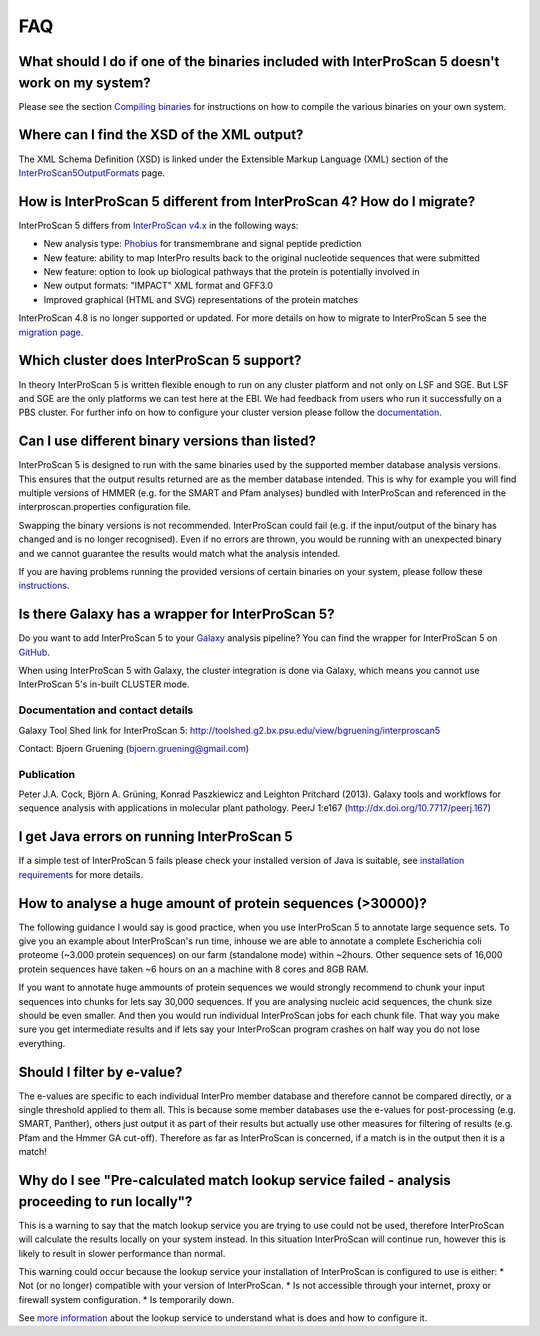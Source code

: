 FAQ
===

What should I do if one of the binaries included with InterProScan 5 doesn't work on my system?
~~~~~~~~~~~~~~~~~~~~~~~~~~~~~~~~~~~~~~~~~~~~~~~~~~~~~~~~~~~~~~~~~~~~~~~~~~~~~~~~~~~~~~~~~~~~~~~

Please see the section `Compiling binaries <CompilingBinaries>`__ for
instructions on how to compile the various binaries on your own system.

Where can I find the XSD of the XML output?
~~~~~~~~~~~~~~~~~~~~~~~~~~~~~~~~~~~~~~~~~~~

The XML Schema Definition (XSD) is linked under the Extensible Markup
Language (XML) section of the
`InterProScan5OutputFormats <InterProScan5OutputFormats>`__ page.

How is InterProScan 5 different from InterProScan 4? How do I migrate?
~~~~~~~~~~~~~~~~~~~~~~~~~~~~~~~~~~~~~~~~~~~~~~~~~~~~~~~~~~~~~~~~~~~~~~

InterProScan 5 differs from `InterProScan
v4.x <ftp://ftp.ebi.ac.uk/pub/software/unix/iprscan/index.html>`__ in
the following ways:

-  New analysis type: `Phobius <http://phobius.sbc.su.se/>`__ for
   transmembrane and signal peptide prediction
-  New feature: ability to map InterPro results back to the original
   nucleotide sequences that were submitted
-  New feature: option to look up biological pathways that the protein
   is potentially involved in
-  New output formats: "IMPACT" XML format and GFF3.0
-  Improved graphical (HTML and SVG) representations of the protein
   matches

InterProScan 4.8 is no longer supported or updated. For more details on
how to migrate to InterProScan 5 see the `migration
page <MigratingInterProScanVersions>`__.

Which cluster does InterProScan 5 support?
~~~~~~~~~~~~~~~~~~~~~~~~~~~~~~~~~~~~~~~~~~

In theory InterProScan 5 is written flexible enough to run on any
cluster platform and not only on LSF and SGE. But LSF and SGE are the
only platforms we can test here at the EBI. We had feedback from users
who run it successfully on a PBS cluster. For further info on how to
configure your cluster version please follow the
`documentation <InterProScan5ClusterMode>`__.

Can I use different binary versions than listed?
~~~~~~~~~~~~~~~~~~~~~~~~~~~~~~~~~~~~~~~~~~~~~~~~

InterProScan 5 is designed to run with the same binaries used by the
supported member database analysis versions. This ensures that the
output results returned are as the member database intended. This is why
for example you will find multiple versions of HMMER (e.g. for the SMART
and Pfam analyses) bundled with InterProScan and referenced in the
interproscan.properties configuration file.

Swapping the binary versions is not recommended. InterProScan could fail
(e.g. if the input/output of the binary has changed and is no longer
recognised). Even if no errors are thrown, you would be running with an
unexpected binary and we cannot guarantee the results would match what
the analysis intended.

If you are having problems running the provided versions of certain
binaries on your system, please follow these
`instructions <CompilingBinaries>`__.

Is there Galaxy has a wrapper for InterProScan 5?
~~~~~~~~~~~~~~~~~~~~~~~~~~~~~~~~~~~~~~~~~~~~~~~~~

Do you want to add InterProScan 5 to your
`Galaxy <http://galaxyproject.org/>`__ analysis pipeline? You can find
the wrapper for InterProScan 5 on
`GitHub <https://github.com/peterjc/bgruening_galaxytools/tree/master/iprscan5>`__.

When using InterProScan 5 with Galaxy, the cluster integration is done
via Galaxy, which means you cannot use InterProScan 5's in-built CLUSTER
mode.

Documentation and contact details
^^^^^^^^^^^^^^^^^^^^^^^^^^^^^^^^^

Galaxy Tool Shed link for InterProScan 5:
http://toolshed.g2.bx.psu.edu/view/bgruening/interproscan5

Contact: Bjoern Gruening (bjoern.gruening@gmail.com)

Publication
^^^^^^^^^^^

Peter J.A. Cock, Björn A. Grüning, Konrad Paszkiewicz and Leighton
Pritchard (2013). Galaxy tools and workflows for sequence analysis with
applications in molecular plant pathology. PeerJ 1:e167
(http://dx.doi.org/10.7717/peerj.167)

I get Java errors on running InterProScan 5
~~~~~~~~~~~~~~~~~~~~~~~~~~~~~~~~~~~~~~~~~~~

If a simple test of InterProScan 5 fails please check your installed
version of Java is suitable, see `installation
requirements <InstallationRequirements>`__ for more details.

How to analyse a huge amount of protein sequences (>30000)?
~~~~~~~~~~~~~~~~~~~~~~~~~~~~~~~~~~~~~~~~~~~~~~~~~~~~~~~~~~~

The following guidance I would say is good practice, when you use
InterProScan 5 to annotate large sequence sets. To give you an example
about InterProScan's run time, inhouse we are able to annotate a
complete Escherichia coli proteome (~3.000 protein sequences) on our
farm (standalone mode) within ~2hours. Other sequence sets of 16,000
protein sequences have taken ~6 hours on an a machine with 8 cores and
8GB RAM.

If you want to annotate huge ammounts of protein sequences we would
strongly recommend to chunk your input sequences into chunks for lets
say 30,000 sequences. If you are analysing nucleic acid sequences, the
chunk size should be even smaller. And then you would run individual
InterProScan jobs for each chunk file. That way you make sure you get
intermediate results and if lets say your InterProScan program crashes
on half way you do not lose everything.

Should I filter by e-value?
~~~~~~~~~~~~~~~~~~~~~~~~~~~

The e-values are specific to each individual InterPro member database
and therefore cannot be compared directly, or a single threshold applied
to them all. This is because some member databases use the e-values for
post-processing (e.g. SMART, Panther), others just output it as part of
their results but actually use other measures for filtering of results
(e.g. Pfam and the Hmmer GA cut-off). Therefore as far as InterProScan
is concerned, if a match is in the output then it is a match!

Why do I see "Pre-calculated match lookup service failed - analysis proceeding to run locally"?
~~~~~~~~~~~~~~~~~~~~~~~~~~~~~~~~~~~~~~~~~~~~~~~~~~~~~~~~~~~~~~~~~~~~~~~~~~~~~~~~~~~~~~~~~~~~~~~

This is a warning to say that the match lookup service you are trying to
use could not be used, therefore InterProScan will calculate the results
locally on your system instead. In this situation InterProScan will
continue run, however this is likely to result in slower performance
than normal.

This warning could occur because the lookup service your installation of
InterProScan is configured to use is either: \* Not (or no longer)
compatible with your version of InterProScan. \* Is not accessible
through your internet, proxy or firewall system configuration. \* Is
temporarily down.

See `more
information <LocalLookupService#what-is-the-interproscan-5-lookup-service>`__
about the lookup service to understand what is does and how to configure
it.
